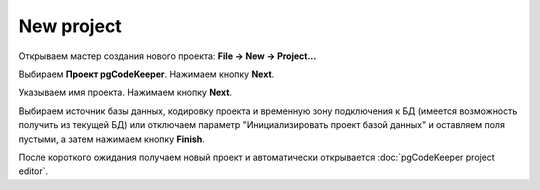============
New project
============

Открываем мастер создания нового проекта: **File -> New -> Project...**

Выбираем **Проект pgCodeKeeper**. Нажимаем кнопку **Next**.

Указываем имя проекта. Нажимаем кнопку **Next**.

.. image:: ../images/import_project_dialog.png

Выбираем источник базы данных, кодировку проекта и временную зону подключения к БД (имеется возможность получить из текущей БД) или отключаем параметр "Инициализировать проект базой данных" и оставляем поля пустыми, а затем нажимаем кнопку **Finish**.

После короткого ожидания получаем новый проект и автоматически открывается :doc:`pgCodeKeeper project editor`.
